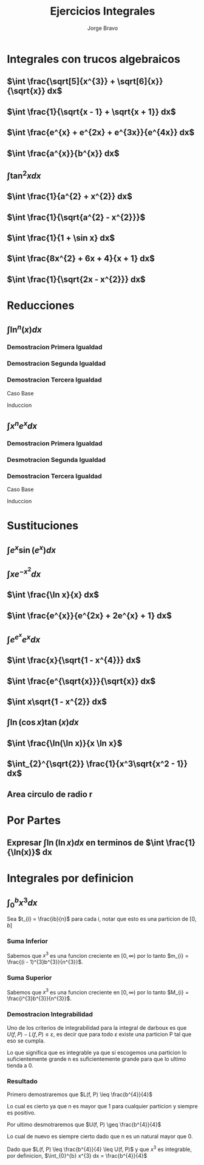 #+TITLE: Ejercicios Integrales
#+LATEX_CLASS: article
#+LATEX_CLASS_OPTIONS: [a4paper]
#+LATEX_HEADER: \usepackage{times}
#+LATEX_HEADER: \usepackage[AUTO]{babel}
#+AUTHOR: Jorge Bravo

* Integrales con trucos algebraicos
** $\int \frac{\sqrt[5]{x^{3}} + \sqrt[6]{x}}{\sqrt{x}} dx$
\begin{align*}
    \int \frac{\sqrt[5]{x^{3}} + \sqrt[6]{x}}{\sqrt{x}} dx &= \int \frac{x^{\frac{3}{5}} + x^{\frac{1}{6}}}{x^{\frac{1}{2}}} dx\\
    &= \int x^{\frac{3}{5} - \frac{1}{2}} dx + \int x^{\frac{1}{6} - \frac{1}{2}} dx\\
    &= \int x^{\frac{1}{10}} dx + \int x^{-\frac{2}{6}} dx\\
    &= \int x^{\frac{1}{10}} dx + \int x^{-\frac{1}{3}} dx\\
    &= \frac{10}{11}x^{\frac{11}{10}} + \frac{3}{2}x^{\frac{2}{3}}
\end{align*}
** $\int \frac{1}{\sqrt{x - 1} + \sqrt{x + 1}} dx$
\begin{align*}
    \int \frac{1}{\sqrt{x - 1} + \sqrt{x + 1}} dx &= \int \frac{1}{\sqrt{x - 1} + \sqrt{x + 1}} \cdot \frac{\sqrt{x - 1} - \sqrt{x + 1}}{\sqrt{x - 1} - \sqrt{x + 1}} dx\\
    &= \int \frac{\sqrt{x - 1} - \sqrt{x + 1}}{x - 1 - x - 1} dx\\
    &= -\frac{1}{2} \int \sqrt{x - 1} - \sqrt{x + 1} dx\\
    &= -\frac{1}{2} \int (x - 1)^{\frac{1}{2}} dx + \frac{1}{2} \int (x + 1)^{\frac{1}{2}} dx\\
    &= -\frac{1}{2} (x - 1)^{\frac{3}{2}} \cdot \frac{2}{3} + \frac{1}{2} (x + 1)^{\frac{3}{2}} \cdot \frac{2}{3}\\
    &= \frac{\sqrt{(x + 1)^{3}} - \sqrt{(x - 1)^{3}}}{3}
\end{align*}
** $\int \frac{e^{x} + e^{2x} + e^{3x}}{e^{4x}} dx$
\begin{align*}
    \int \frac{e^{x} + e^{2x} + e^{3x}}{e^{4x}} dx &= \int e^{x - 4x} dx + \int e^{2x - 4x} dx + \int e^{3x - 4x} dx\\
    &= \int e^{-3x} dx + \int e^{-2x} dx + \int e^{-x} dx\\
    &= -\frac{1}{3}e^{-3x} - \frac{1}{2}e^{-2x} - e^{-x}
\end{align*}
** $\int \frac{a^{x}}{b^{x}} dx$
\begin{align*}
    \int \frac{a^{x}}{b^{x}} dx &= \int \frac{e^{x \ln(a)}}{e^{x \ln(b)}}\\
    &= \int e^{x \ln(a) - x \ln(b)} dx\\
    &= \int e^{x (\ln(a) - \ln(b))} dx\\
    &= \int e^{x \ln(\frac{a}{b})} dx\\
    &= \int e^{x \ln(\frac{a}{b})} \cdot \frac{\ln(\frac{a}{b})}{\ln(\frac{a}{b})} dx\\
    &= \frac{1}{\ln(\frac{a}{b})} \int e^{x \ln(\frac{a}{b})} \ln(\frac{a}{b}) dx\\
    &= \frac{1}{\ln(\frac{a}{b})} e^{x \ln(\frac{a}{b})}\\
    &= \frac{1}{\ln(\frac{a}{b})} \cdot \frac{a^{x}}{b^{x}}
\end{align*}
** $\int \tan^{2} x dx$
\begin{align*}
    \int \tan^{2} x dx &= \int \frac{\sin^{2} x}{\cos^{2} x} dx\\
    &= \int \frac{1 - \cos^{2} x}{cos^{2} x} dx\\
    &= \int \frac{1}{\cos^{2} x} - 1 dx\\
    &= \int \sec^{2} x dx - x\\
    &= \tan x - x
\end{align*}
** $\int \frac{1}{a^{2} + x^{2}} dx$
\begin{align*}
    \int \frac{1}{a^{2} + x^{2}} dx &= \int \frac{1}{a^2(1 + \frac{x^2}{a^{2}})} dx\\
    &= \frac{1}{a^{2}} \int \frac{1}{1 + \frac{x^{2}}{a^{2}}} \cdot \frac{a}{a} dx\\
    &= \frac{1}{a} \int \frac{1}{1 + \frac{x^{2}}{a^{2}}} \cdot \frac{1}{a} dx\\
    &= \frac{1}{a} \int \frac{1}{1 + u^{2}} du\\
    &= \frac{1}{a} \cdot \tan^{-1}(\frac{x}{a})
\end{align*}
** $\int \frac{1}{\sqrt{a^{2} - x^{2}}}$
\begin{align*}
    \int \frac{1}{\sqrt{a^{2} - x^{2}}} &= \int \frac{1}{\sqrt{a^{2}(1 - \frac{x^{2}}{a^{2}})}} dx\\
    &= \int \frac{1}{\sqrt{1 - \frac{x^{2}}{a^{2}}}} \frac{1}{a} dx\\
    &= \int \frac{1}{\sqrt{1 - u^{2}}} du\\
    &= \sin^{-1} (\frac{x}{a})
\end{align*}
** $\int \frac{1}{1 + \sin x} dx$
\begin{align*}
    \int \frac{1}{1 + \sin x} dx &= \int \frac{1 - \sin x}{\cos^{2} x} dx\\
    &= \int \sec^{2}(x) dx - \int \sec(x) \cdot \tan(x) dx\\
    &= \tan x - \sec x
\end{align*}
** $\int \frac{8x^{2} + 6x + 4}{x + 1} dx$
\begin{align*}
    \int \frac{8x^{2} + 6x + 4}{x + 1} &= \int 8x - 2 +\frac{6}{x + 1} dx\\
    &= \int 8x dx - 2\int 1 dx + 6 \int \frac{1}{x + 1} dx\\
    &= 4x^{2} - 2x + 6\ln(x + 1)
\end{align*}
** $\int \frac{1}{\sqrt{2x - x^{2}}} dx$
\begin{align*}
    \int \frac{1}{\sqrt{2x - x^{2}}} dx &= \int \frac{1}{\sqrt{1 - (x - 1)^{2}}} dx\\
    &= \sin^{-1} (x - 1)
\end{align*}
* Reducciones
** $\int \ln^{n}(x) dx$
\begin{align*}
    \int \ln(x) dx &= x \ln(x) - x\\
    \int \ln^{n}(x) dx &= x \ln^{n}(x) - n \int \ln^{n - 1}(x) dx\\
    \int \ln^{n}(x) dx &= \sum_{i = 0}^{n} (-1)^{i} \frac{n!}{(n - i)!} x \ln^{n - i}(x)
\end{align*}

*** Demostracion Primera Igualdad
\begin{align*}
    \int \ln(x) dx &= \int 1 \cdot \ln(x) dx\\
    &= x \cdot \ln(x) - \int x \cdot \frac{1}{x} dx\\
    &= x \cdot \ln(x) - \int 1 dx\\
    &= x \cdot \ln(x) - x
\end{align*}

*** Demostracion Segunda Igualdad
\begin{align*}
    \int \ln^{n}(x) dx &= \int 1 \cdot \ln^{n}(x) dx\\
    &= x \cdot \ln^{n}(x) - \int x \cdot n\ln^{n-1}(x) \cdot \frac{1}{x} dx\\
    &= x \cdot \ln^{n}(x) - \int n\ln^{n-1}(x) dx\\
    &= x \cdot \ln^{n}(x) - n\int \ln^{n-1}(x) dx
\end{align*}

*** Demostracion Tercera Igualdad
Caso Base
\begin{align*}
    \sum_{i = 0}^{1} (-1)^{i} \frac{1!}{(1 - i)!} x \ln^{n - i}(x) &= x \ln(x) - x\\
    &= \int \ln(x) dx
\end{align*}

Induccion
\begin{align*}
    \sum_{i = 0}^{n + 1} (-1)^{i} \frac{(n + 1)!}{(n + 1 - i)!} x \ln^{n + 1 - i}(x) &= x \ln^{n + 1}(x) + \sum_{i = 1}^{n + 1} (-1)^{i} \frac{(n + 1)!}{(n + 1 - i)!} x \ln^{n + 1 - i}(x)\\
    &= x \ln^{n + 1}(x) + (n + 1)\sum_{i = 1}^{n + 1} (-1)^{i} \frac{n!}{(n + 1 - i)!} x \ln^{n + 1 - i}(x)\\
    &= x \ln^{n + 1}(x) - (n + 1)\sum_{i = 0}^{n} (-1)^{i} \frac{n!}{(n + 1 - (i + 1))!} x \ln^{n + 1 - (i + 1)}(x)\\
    &= x \ln^{n + 1}(x) - (n + 1)\sum_{i = 0}^{n} (-1)^{i} \frac{n!}{(n - i)!} x \ln^{n - i}(x)\\
    &= x \ln^{n + 1}(x) - (n + 1)\int \ln^{n}(x) dx\\
    &= x \ln^{n + 1}(x) - \int (n + 1)\ln^{n}(x) x \frac{1}{x} dx\\
    &= \int 1 \cdot \ln^{n + 1}(x) dx\\
    &= \int \ln^{n + 1}(x) dx
\end{align*}

** $\int x^{n}e^{x} dx$
\begin{align*}
    \int xe^{x} dx &= xe^{x} - e^{x}\\
    \int x^{n}e^{x} dx &= x^{n}e^{x} - n\int x^{n - 1}e^{x} dx\\
    \int x^{n}e^{x} dx &= \sum_{i = 0}^{n} (-1)^{i} \frac{n!}{(n - i)!} x^{n - i}e^{x}
\end{align*}

*** Demostracion Primera Igualdad
\begin{align*}
    \int xe^{x} dx &= xe^{x} - \int 1 \cdot e^{x} dx\\
    &= xe^{x} - e^{x}
\end{align*}

*** Desmotracion Segunda Igualdad
\begin{align*}
    \int x^{n}e^{x} dx &= x^{n}e^{x} - \int nx^{n-1}e^{x} dx\\
    &= x^{n}e^{x} - n\int x^{n-1}e^{x} dx
\end{align*}
*** Demostracion Tercera Igualdad
Caso Base
\begin{align*}
     \sum_{i = 0}^{1} (-1)^{i} \frac{1!}{(1 - i)!} x^{1 - i}e^{x} &= xe^{x} - e^{x}\\
     &= \int xe^{x}
\end{align*}

Induccion
\begin{align*}
    \sum_{i = 0}^{n + 1} (-1)^{i} \frac{(n + 1)!}{(n + 1 - i)!} x^{n + 1 - i}e^{x} &= x^{n + 1}e^{x} + (n + 1)\sum_{i = 1}^{n + 1} (-1)^{i} \frac{n!}{(n + 1 - i)!} x^{n + 1 - i}e^{x}\\
    &= x^{n + 1}e^{x} + (n + 1)\sum_{j = 0}^{n} (-1)^{j + 1} \frac{n!}{(n - j)!} x^{n - j}e^{x}\\
    &= x^{n + 1}e^{x} - (n + 1)\sum_{j = 0}^{n} (-1)^{j} \frac{n!}{(n - j)!} x^{n - j}e^{x}\\
    &= x^{n + 1}e^{x} - (n + 1)\int x^{n}e^{x} dx\\
    &= \int x^{n + 1}e^{x} dx
\end{align*}

* Sustituciones
** $\int e^{x} \sin(e^{x}) dx$
\begin{equation*}
    \int e^{x} \sin(e^{x}) dx = -\cos(e^{x})
\end{equation*}
** $\int xe^{-x^{2}} dx$
\begin{align*}
    \int xe^{-x^{2}} dx &= -\frac{1}{2} \int -2xe^{-x^{2}} dx\\
    &= -\frac{1}{2} \int e^{u} dx\\
    &= -\frac12 e^{-x^{2}}
\end{align*}
** $\int \frac{\ln x}{x} dx$
\begin{align*}
    \int \frac{\ln x}{x} dx &= \int \ln(x) \cdot \frac{1}{x} dx\\
    &= \int u du\\
    &= \frac12 \ln^{2}(x)
\end{align*}
** $\int \frac{e^{x}}{e^{2x} + 2e^{x} + 1} dx$
\begin{align*}
    \int \frac{e^{x}}{e^{2x} + 2e^{x} + 1} dx &= \int \frac{1}{u^{2} + 2u + 1} du\\
    &= \int \frac{1}{(u + 1)^{2}} du\\
    &= \int (u + 1)^{-2} du\\
    &= -(e^{x} + 1)^{-1}
\end{align*}
** $\int e^{e^{x}}e^{x} dx$
\begin{align*}
    \int e^{e^{x}}e^{x} dx &= \int e^{u} du\\
    &= e^{e^{x}}
\end{align*}
** $\int \frac{x}{\sqrt{1 - x^{4}}} dx$
\begin{align*}
    \int \frac{x}{\sqrt{1 - x^{4}}} dx &= \frac12 \int \frac{1}{\sqrt{1 - u^{2}}} du\\
    &= \frac12 \sin^{-1}(x^{2})
\end{align*}
** $\int \frac{e^{\sqrt{x}}}{\sqrt{x}} dx$
\begin{align*}
    \int \frac{e^{\sqrt{x}}}{\sqrt{x}} dx &= 2 \int e^{u} du\\
    &= 2e^{\sqrt{x}}
\end{align*}
** $\int x\sqrt{1 - x^{2}} dx$
\begin{align*}
    \int x\sqrt{1 - x^{2}} dx &= -\frac12 \int -2x\sqrt{1 - x^{2}} dx\\
    &= -\frac12 \int \sqrt{u + 1} du\\
    &= -\frac12 \cdot \frac{2}{3} \cdot (1 - x^{2})^{\frac{3}{2}}\\
    &= -\frac{1}{3} \cdot (1 - x^{2})^{\frac{3}{2}}
\end{align*}
** $\int \ln(\cos x) \tan(x) dx$
\begin{align*}
    \int \ln(\cos x) \tan(x) dx &= -\int \ln(\cos x) \cdot -\sin(x) \cdot \frac{1}{\cos x}\\
    &= -\int \ln(u) \cdot \frac{1}{u} du\\
    &= -\frac12 \ln^{2}(\cos x)
\end{align*}
** $\int \frac{\ln(\ln x)}{x \ln x}$
\begin{align*}
    \int \frac{\ln(\ln x)}{x \ln x} &= \int \frac{\ln(\ln x)}{\ln x} \cdot \frac{1}{x}\\
    &= \int \frac{\ln u}{u} du\\
    &= \frac12 \ln^{2}(\ln (x))
\end{align*}
** $\int_{2}^{\sqrt{2}} \frac{1}{x^3\sqrt{x^2 - 1}} dx$
    \begin{align*}
        \int_{2}^{\sqrt{2}} \frac{1}{x^3\sqrt{x^2 - 1}} dx &= \int_{\sec^{-1}(2)}^{\sec^{-1}(\sqrt(2))} \frac{1}{\sec^{3}(u)\sqrt{\sec^{2}(u) - 1}} \sec(u) \cdot \tan(u) du\\
        &= \int_{\sec^{-1}(2)}^{\sec^{-1}(\sqrt(2))} \frac{\tan(u)}{\sec^{2}(u)\sqrt{\frac{1}{\cos^{2}(u)} - 1}} du\\
        &= \int_{\sec^{-1}(2)}^{\sec^{-1}(\sqrt(2))} \frac{\tan(u)}{\sec^{2}(u)\sqrt{\frac{1 - \cos^{2}(u)}{\cos^{2}(u)}}} du\\
        &= \int_{\sec^{-1}(2)}^{\sec^{-1}(\sqrt(2))} \frac{\tan(u)}{\sec^{2}(u)\sqrt{\frac{\sin^{2}(u)}{\cos^{2}(u)}}} du\\
        &= \int_{\sec^{-1}(2)}^{\sec^{-1}(\sqrt(2))} \frac{\tan(u)}{\sec^{2}(u)|\tan(u)|} du\\
        &= \int_{\sec^{-1}(2)}^{\sec^{-1}(\sqrt(2))} \frac{1}{\sec^{2}(u)} du\\
        &= \int_{\sec^{-1}(2)}^{\sec^{-1}(\sqrt(2))} \cos^{2}(u) du\\
        &= \int_{\sec^{-1}(2)}^{\sec^{-1}(\sqrt(2))} \frac{1 + \cos(2u)}{2} du\\
        &= \frac{1}{2}(\sec^{-1}(\sqrt{2}) - \sec^{-1}(2) + \frac{1}{2}\int_{2\sec^{-1}(2)}^{2\sec^{-1}(\sqrt(2))} \cos(u) du)\\
        &= \frac{1}{2}(\sec^{-1}(\sqrt{2}) - \sec^{-1}(2) + \frac{1}{2}\sin(2\sec^{-1}(\sqrt{2})) - \frac{1}{2}\sin(2\sec^{-1}(2)))\\
        &= \frac{1}{2}(\frac{\pi}{4} - \frac{\pi}{3} + \frac{1}{2}\sin(\frac{\pi}{2}) - \frac{1}{2}\sin(\frac{2\pi}{3})\\
        &= \frac{1}{2}(-\frac{\pi}{12} + \frac{1}{2} - \frac{\sqrt{3}}{4})\\
        &= \frac{1}{2} \cdot \frac{6 - (\pi + 3\sqrt{3})}{12}\\
        &= \frac{6 - (\pi + 3\sqrt{3})}{24}\\
        &\approx -0.097
    \end{align*}

** Area circulo de radio r
\begin{align*}
    2\int_{-r}^{r} \sqrt{r^{2} - x^{2}} dx &= 2\int_{-r}^{r} \sqrt{r^{2}(1 - \frac{x^{2}}{r^{2}})} dx\\
    &= 2\int_{-r}^{r} r\sqrt{1 - \frac{x^{2}}{r^{2}}} dx\\
    &= 2r\int_{-r}^{r} \sqrt{1 - \frac{x^{2}}{r^{2}}} dx\\
    &= 2r\int_{-r}^{r} \sqrt{1 - \frac{x^{2}}{r^{2}}} \cdot \frac{r}{r} dx\\
    &= 2r^{2}\int_{-r}^{r} \sqrt{1 - \frac{x^{2}}{r^{2}}} \cdot \frac{1}{r} dx\\
    &= 2r^{2}\int_{-1}^{1} \sqrt{1 - x^{2}} dx\\
    &= \pi r^{2}
\end{align*}

* Por Partes
** Expresar $\int \ln(\ln x) dx$ en terminos de $\int \frac{1}{\ln(x)}$ dx
\begin{align*}
    \int \ln(\ln x) dx &= \int \ln(\ln x) \cdot \frac{x}{x} dx\\
    &= \int \ln(u)e^{u} du\\
    &= e^{u}\ln(u) - \int \frac{1}{u}e^{u} du\\
    &= x\ln(\ln(x)) - \int \frac{1}{\ln x} \cdot x \cdot \frac{1}{x} dx\\
    &= x\ln(\ln(x)) - \int \frac{1}{\ln x} dx
\end{align*}

* Integrales por definicion
** $\int_{0}^{b} x^{3} dx$
Sea $t_{i} = \frac{ib}{n}$ para cada i, notar que esto es una particion de $[0, b]$
*** Suma Inferior
\begin{equation*}
    m_{i} = \inf \{x^{3} : t_{i-1} \leq x \leq t_{i}\}
\end{equation*}

Sabemos que $x^{3}$ es una funcion creciente en $[0, \infty)$ por lo tanto
$m_{i} = \frac{(i - 1)^{3}b^{3}}{n^{3}}$.

\begin{align*}
    L(f, P) &= \sum_{i = 1}^{n} m_{i} \cdot (t_{i} - t_{i - 1})\\
    &= \sum_{i = 1}^{n} \frac{(i - 1)^{3}b^{3}}{n^{3}} \cdot (\frac{ib}{n} - \frac{(i - 1)b}{n})\\
    &= \sum_{i = 1}^{n} \frac{(i - 1)^{3}b^{3}}{n^{3}} \cdot \frac{b}{n}\\
    &= \frac{b^{4}}{n^{4}} \cdot \sum_{i = 1}^{n} (i - 1)^{3}\\
    &= \frac{b^{4}}{n^{4}} \cdot \sum_{i = 0}^{n - 1} i^{3}\\
    &= \frac{b^{4}}{n^{4}} \cdot \frac{(n - 1)^{2}n^{2}}{4}\\
    &= \frac{b^{4}}{4n^{2}} \cdot (n - 1)^{2}\\
    &= \frac{b^{4}}{4n^{2}} \cdot (n^{2} - 2n + 1)\\
    &= \frac{b^{4}}{4} - \frac{b^{4}}{2n} + \frac{b^{4}}{4n^{2}}
\end{align*}

*** Suma Superior
\begin{equation*}
    M_{i} = \sup \{x^{3} : t_{i-1} \leq x \leq t_{i}\}
\end{equation*}

Sabemos que $x^{3}$ es una funcion creciente en $[0, \infty)$ por lo tanto
$M_{i} = \frac{i^{3}b^{3}}{n^{3}}$.

\begin{align*}
    U(f, P) &= \sum_{i = 1}^{n} M_{i} \cdot (t_{i} - t_{i - 1})\\
    &= \sum_{i = 1}^{n} \frac{i^{3}b^{3}}{n^{3}} \cdot (\frac{ib}{n} - \frac{(i - 1)b}{n})\\
    &= \sum_{i = 1}^{n} \frac{i^{3}b^{3}}{n^{3}} \cdot \frac{b}{n}\\
    &= \frac{b^{4}}{n^{4}} \cdot \sum_{i = 1}^{n} i^{3}\\
    &= \frac{b^{4}}{n^{4}} \cdot \sum_{i = 1}^{n} i^{3}\\
    &= \frac{b^{4}}{n^{4}} \cdot \frac{n^{2}(n + 1)^{2}}{4}\\
    &= \frac{b^{4}}{4n^{2}} \cdot (n + 1)^{2}\\
    &= \frac{b^{4}}{4n^{2}} \cdot (n^{2} + 2n + 1)\\
    &= \frac{b^{4}}{4} + \frac{b^{4}}{2n} + \frac{b^{4}}{4n^{2}}
\end{align*}

*** Demostracion Integrabilidad
Uno de los criterios de integrabilidad para la integral de darboux es que $U(f, P) - L(f, P) \leq \varepsilon$, es decir que para todo $\varepsilon$
existe una particion P tal que eso se cumpla.

\begin{align*}
         U(f, P) - L(f, P) &\leq \varepsilon\\
\implies \frac{b^{4}}{4} + \frac{b^{4}}{2n} + \frac{b^{4}}{4n^{2}} - (\frac{b^{4}}{4} - \frac{b^{4}}{2n} + \frac{b^{4}}{4n^{2}}) &\leq \varepsilon\\
\implies 2 \cdot \frac{b^{4}}{2n} &\leq \varepsilon\\
\implies \frac{b^{4}}{n} &\leq \varepsilon
\end{align*}

Lo que significa que es integrable ya que si escogemos una particion lo suficientemente grande n es suficientemente grande para que lo ultimo tienda a 0.

*** Resultado
Primero demostraremos que $L(f, P) \leq \frac{b^{4}}{4}$

\begin{align*}
L(f, P) &\leq \frac{b^{4}}{4}\\
\implies \frac{b^{4}}{4} - \frac{b^{4}}{2n} + \frac{b^{4}}{4n^{2}} &\leq \frac{b^{4}}{4}\\
\implies \frac{b^{4}}{4n^{2}} - \frac{b^{4}}{2n} &\leq 0\\
\implies \frac{b^{4} - b^{4}2n}{4n^{2}} &\leq 0\\
\implies b^{4}(1 - 2n) &\leq 0\\
\implies 1 - 2n &\leq 0
\end{align*}

Lo cual es cierto ya que n es mayor que 1 para cualquier particion y siempre es positivo.

Por ultimo desmotraremos que $U(f, P) \geq \frac{b^{4}}{4}$
\begin{align*}
U(f, P) &\geq \frac{b^{4}}{4}\\
\implies \frac{b^{4}}{4} + \frac{b^{4}}{2n} + \frac{b^{4}}{4n^{2}} &\geq \frac{b^{4}}{4}\\
\implies \frac{b^{4}}{4n^{2}} + \frac{b^{4}}{2n} &\geq 0\\
\implies \frac{b^{4} + b^{4}2n}{4n^{2}} &\geq 0\\
\implies b^{4}(1 + 2n) &\geq 0\\
\implies 1 + 2n &\geq 0
\end{align*}
Lo cual de nuevo es siempre cierto dado que n es un natural mayor que 0.

Dado que $L(f, P) \leq \frac{b^{4}}{4} \leq U(f, P)$ y que $x^{3}$ es integrable, por definicion, $\int_{0}^{b} x^{3} dx = \frac{b^{4}}{4}$
